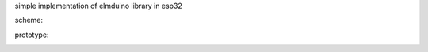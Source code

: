 simple implementation of elmduino library in esp32

scheme:

.. image:: https://github.com/PiotrOchal/Arduino-RPM-meter/blob/main/how%20conect.png
   :alt: Image


prototype:

.. image:: https://github.com/PiotrOchal/Arduino-RPM-meter/blob/main/prototypre.png
   :alt: Image
